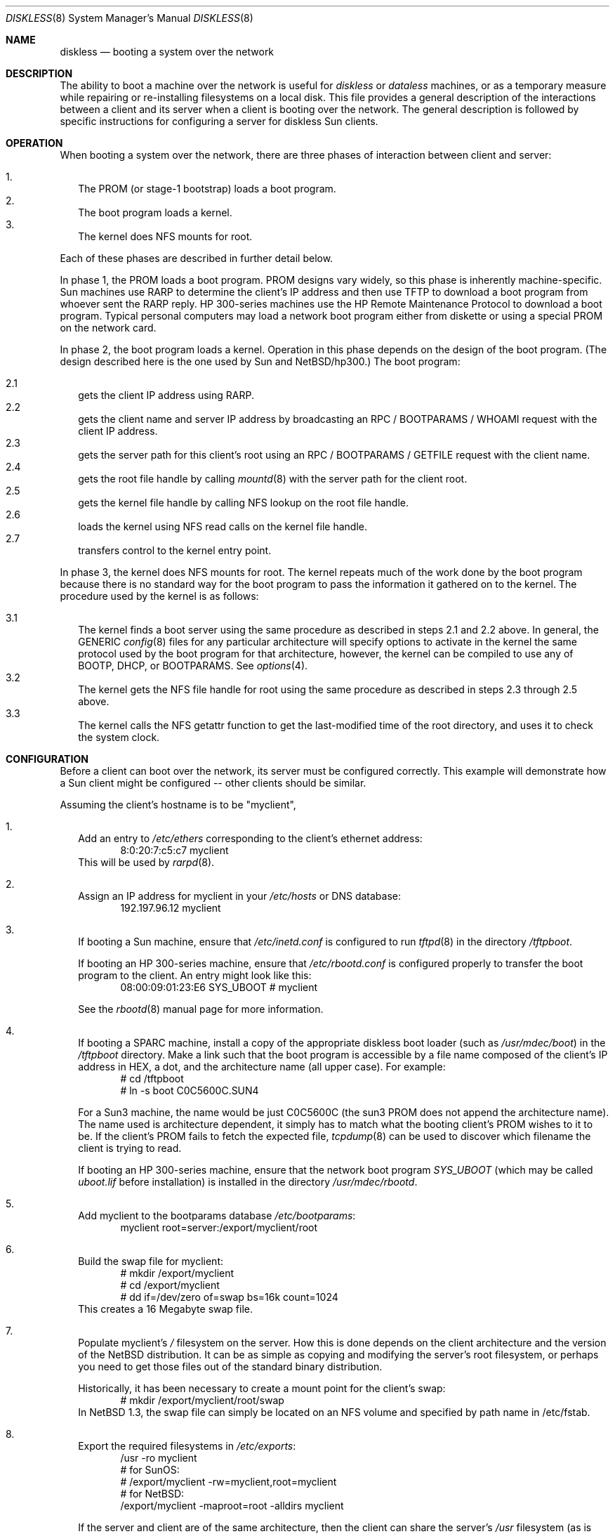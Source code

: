 .\"	$NetBSD: diskless.8,v 1.14 1998/07/18 23:03:05 frueauf Exp $
.\"
.\" Copyright (c) 1994 Gordon W. Ross, Theo de Raadt
.\" All rights reserved.
.\"
.\" Redistribution and use in source and binary forms, with or without
.\" modification, are permitted provided that the following conditions
.\" are met:
.\" 1. Redistributions of source code must retain the above copyright
.\"    notice, this list of conditions and the following disclaimer.
.\" 2. Redistributions in binary form must reproduce the above copyright
.\"    notice, this list of conditions and the following disclaimer in the
.\"    documentation and/or other materials provided with the distribution.
.\" 3. The name of the author may not be used to endorse or promote products
.\"    derived from this software without specific prior written permission.
.\"
.\" THIS SOFTWARE IS PROVIDED BY THE AUTHOR ``AS IS'' AND ANY EXPRESS OR
.\" IMPLIED WARRANTIES, INCLUDING, BUT NOT LIMITED TO, THE IMPLIED WARRANTIES
.\" OF MERCHANTABILITY AND FITNESS FOR A PARTICULAR PURPOSE ARE DISCLAIMED.
.\" IN NO EVENT SHALL THE AUTHOR BE LIABLE FOR ANY DIRECT, INDIRECT,
.\" INCIDENTAL, SPECIAL, EXEMPLARY, OR CONSEQUENTIAL DAMAGES (INCLUDING, BUT
.\" NOT LIMITED TO, PROCUREMENT OF SUBSTITUTE GOODS OR SERVICES; LOSS OF USE,
.\" DATA, OR PROFITS; OR BUSINESS INTERRUPTION) HOWEVER CAUSED AND ON ANY
.\" THEORY OF LIABILITY, WHETHER IN CONTRACT, STRICT LIABILITY, OR TORT
.\" (INCLUDING NEGLIGENCE OR OTHERWISE) ARISING IN ANY WAY OUT OF THE USE OF
.\" THIS SOFTWARE, EVEN IF ADVISED OF THE POSSIBILITY OF SUCH DAMAGE.
.\"
.Dd January 25, 1998
.Dt DISKLESS 8
.Os NetBSD
.Sh NAME
.Nm diskless
.Nd booting a system over the network
.Sh DESCRIPTION
The ability to boot a machine over the network is useful for
.Xr diskless
or
.Xr dataless
machines, or as a temporary measure while repairing or
re-installing filesystems on a local disk.
This file provides a general description of the interactions between
a client and its server when a client is booting over the network.
The general description is followed by specific instructions for
configuring a server for diskless Sun clients.
.Pp
.Sh OPERATION
When booting a system over the network, there are three
phases of interaction between client and server:
.Pp
.Bl -tag -width 1.2 -compact
.It 1.
The PROM (or stage-1 bootstrap) loads a boot program.
.It 2.
The boot program loads a kernel.
.It 3.
The kernel does NFS mounts for root.
.El
.Pp
Each of these phases are described in further detail below.
.Pp
In phase 1, the PROM loads a boot program.  PROM designs
vary widely, so this phase is inherently machine-specific.
Sun machines use
.Tn RARP
to determine the client's
.Tn IP
address and then use
.Tn TFTP
to download a boot program from whoever sent the
.Tn RARP
reply.  HP 300-series machines use the
.Tn HP Remote Maintenance Protocol
to download a boot program.
Typical personal computers may load a
network boot program either from diskette or
using a special PROM on the network card.
.Pp
In phase 2, the boot program loads a kernel.  Operation in
this phase depends on the design of the boot program.
(The design described here is the one used by Sun and
.Nx Ns Tn /hp300 Ns .)
The boot program:
.Pp
.Bl -tag -width 2.2 -compact
.It 2.1
gets the client IP address using
.Tn RARP .
.It 2.2
gets the client name and server
.Tn IP
address by broadcasting an
.Tn RPC / BOOTPARAMS / WHOAMI
request with the client IP address.
.It 2.3
gets the server path for this client's
root using an
.Tn RPC / BOOTPARAMS / GETFILE
request with the client name.
.It 2.4
gets the root file handle by calling
.Xr mountd 8
with the server path for the client root.
.It 2.5
gets the kernel file handle by calling
.Tn NFS
lookup on the root file handle.
.It 2.6
loads the kernel using
.Tn NFS
read calls on the kernel file handle.
.It 2.7
transfers control to the kernel entry point.
.El
.Pp
In phase 3, the kernel does NFS mounts for root.
The kernel repeats much of the work done by the boot program
because there is no standard way for the boot program to pass
the information it gathered on to the kernel.
The procedure used by the kernel is as follows:
.Pp
.Bl -tag -width 2.2 -compact
.It 3.1
The kernel finds a boot server using the same procedure
as described in steps 2.1 and 2.2 above.
In general, the GENERIC
.Xr config 8
files
for any particular architecture will specify options to activate in
the kernel the
same protocol used by the boot program for that
architecture, however, the kernel can
be compiled to use any of BOOTP, DHCP, or BOOTPARAMS. See
.Xr options 4 .
.It 3.2
The kernel gets the
.Tn NFS
file handle for root using the same procedure
as described in steps 2.3 through 2.5 above.
.It 3.3
The kernel calls the
.Tn NFS
getattr function to get the last-modified time of the root
directory, and uses it to check the system clock.
.El
.Sh CONFIGURATION
Before a client can boot over the network,
its server must be configured correctly.
This example will demonstrate how a Sun client
might be configured -- other clients should be similar.
.Pp
Assuming the client's hostname is to be
"myclient",
.Pp
.Bl -tag -width 2.1 -compact
.It 1.
Add an entry to 
.Pa /etc/ethers
corresponding to the client's ethernet address:
.Bd -literal -offset indent -compact
8:0:20:7:c5:c7          myclient
.Ed
This will be used by
.Xr rarpd 8 .
.Pp
.It 2.
Assign an IP address for myclient in your
.Pa /etc/hosts
or DNS database:
.Bd -literal -offset indent -compact
192.197.96.12           myclient
.Ed
.Pp
.It 3.
If booting a Sun machine, ensure that
.Pa /etc/inetd.conf
is configured to run
.Xr tftpd 8
in the directory
.Pa /tftpboot .
.Pp
If booting an HP 300-series machine, ensure that
.Pa /etc/rbootd.conf
is configured properly to transfer the boot program to the client.
An entry might look like this:
.Bd -literal -offset indent -compact
08:00:09:01:23:E6	SYS_UBOOT	# myclient
.Ed
.Pp
See the
.Xr rbootd 8
manual page for more information.
.Pp
.It 4.
If booting a SPARC machine, install a copy of the appropriate diskless boot
loader (such as
.Pa /usr/mdec/boot )
in the
.Pa /tftpboot
directory.
Make a link such that the boot program is
accessible by a file name composed of the client's IP address
in HEX, a dot, and the architecture name (all upper case).
For example:
.Bd -literal -offset indent -compact
# cd /tftpboot
# ln -s boot C0C5600C.SUN4
.Ed
.Pp
For a Sun3 machine, the name would be just C0C5600C
(the sun3 PROM does not append the architecture name). The name
used is architecture dependent, it simply has to match what the
booting client's PROM wishes to it to be.
If the client's PROM fails to fetch the expected file,
.Xr tcpdump 8
can be used to discover which filename the client is trying to read.
.Pp
If booting an HP 300-series machine, ensure that the network boot program
.Pa SYS_UBOOT
(which may be called
.Pa uboot.lif
before installation)
is installed in the directory
.Pa /usr/mdec/rbootd .

.It 5.
Add myclient to the bootparams database
.Pa /etc/bootparams :
.Bd -literal -offset indent -compact
myclient  root=server:/export/myclient/root
.Ed
.Pp
.It 6.
Build the swap file for myclient:
.Bd -literal -offset indent -compact
# mkdir /export/myclient
# cd /export/myclient
# dd if=/dev/zero of=swap bs=16k count=1024
.Ed
This creates a 16 Megabyte swap file.
.Pp
.It 7.
Populate myclient's
.Pa /
filesystem on the server.  How this is done depends on the
client architecture and the version of the
.Nx
distribution.
It can be as simple as copying and modifying the server's root
filesystem, or perhaps you need to get those files out of the
standard binary distribution.
.Pp
Historically, it has been necessary to create a mount point for the
client's swap:
.Bd -literal -offset indent -compact
# mkdir /export/myclient/root/swap
.Ed
In
.Nx
1.3, the swap file can simply be located on an NFS volume and specified
by path name in /etc/fstab.
.Pp
.It 8.
Export the required filesystems in
.Pa /etc/exports :
.Bd -literal -offset indent -compact
/usr -ro myclient
# for SunOS:
# /export/myclient -rw=myclient,root=myclient
# for NetBSD:
/export/myclient -maproot=root -alldirs myclient
.Ed
.Pp
If the server and client are of the same architecture, then the client
can share the server's
.Pa /usr
filesystem (as is done above).
If not, you must build a properly fleshed out
.Pa /usr
partition for the client in some other place.
.Pp
If your server was a sparc, and your client a sun3,
you might create and fill
.Pa /export/usr.sun3
and then use the following
.Pa /etc/exports
lines:
.Bd -literal -offset indent -compact
/export/usr.sun3 -ro myclient
/export/myclient -rw=myclient,root=myclient
.Ed
.Pp
.It 9.
Copy and customize at least the following files in
.Pa /export/myclient/root :
.Bd -literal -offset indent -compact
# cd /export/myclient/root/etc
# cp fstab.nfs fstab
# cp /etc/hosts hosts
# echo myclient > myname
# echo "inet 192.197.96.12" > ifconfig.le0
.Ed
.Pp
Note that "le0" above should be replaced with the name of
the network interface that the client will use for booting.
.Pp
.It 10.
Correct the critical mount points and the swap file in the client's
.Pa /etc/fstab
(which will be
.Pa /export/myclient/root/etc/fstab )
ie.
.Bd -literal -offset indent -compact
myserver:/export/myclient/root / nfs rw 0 0
myserver:/usr /usr nfs rw 0 0
myserver:/export/myclient/swap none swap sw,nfsmntpt=/swap
.Ed
.Pp
Note, you must specify the swap file in
.Pa /etc/fstab
or it will not be used!
.El
.Sh FILES
.Bl -tag -width /usr/mdec/rbootd -compact
.It Pa /etc/ethers
Ethernet addresses of known clients
.It Pa /etc/bootparams
client root pathname
.It Pa /etc/exports
exported NFS mount points
.It Pa /etc/rbootd.conf
configuration file for HP Remote Boot Daemon
.It Pa /tftpboot
location of boot programs loaded by the Sun PROM
.It Pa /usr/mdec/rbootd
location of boot programs loaded by the HP Boot ROM
.El
.Sh "SEE ALSO"
.Xr rarpd 8 ,
.Xr ethers 5 ,
.Xr tftpd 8 ,
.Xr rpc.bootparamd 8 ,
.Xr bootparams 5 ,
.Xr mountd 8 ,
.Xr exports 5 ,
.Xr nfsd 8 ,
.Xr rbootd 8 ,
.Xr reboot 8
